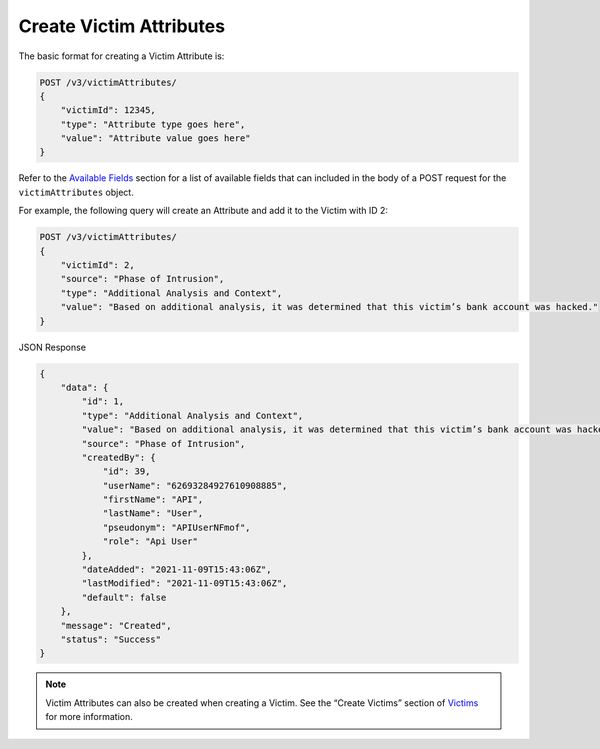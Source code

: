 Create Victim Attributes
------------------------

The basic format for creating a Victim Attribute is:

.. code::

    POST /v3/victimAttributes/
    {
        "victimId": 12345,
        "type": "Attribute type goes here",
        "value": "Attribute value goes here"
    }

Refer to the `Available Fields <#available-fields>`_ section for a list of available fields that can included in the body of a POST request for the ``victimAttributes`` object.

For example, the following query will create an Attribute and add it to the Victim with ID 2:

.. code::

    POST /v3/victimAttributes/
    {
        "victimId": 2,
        "source": "Phase of Intrusion",
        "type": "Additional Analysis and Context",
        "value": "Based on additional analysis, it was determined that this victim’s bank account was hacked."
    }

JSON Response

.. code:: json

    {
        "data": {
            "id": 1,
            "type": "Additional Analysis and Context",
            "value": "Based on additional analysis, it was determined that this victim’s bank account was hacked.",
            "source": "Phase of Intrusion",
            "createdBy": {
                "id": 39,
                "userName": "62693284927610908885",
                "firstName": "API",
                "lastName": "User",
                "pseudonym": "APIUserNFmof",
                "role": "Api User"
            },
            "dateAdded": "2021-11-09T15:43:06Z",
            "lastModified": "2021-11-09T15:43:06Z",
            "default": false
        },
        "message": "Created",
        "status": "Success"
    }

.. note::
    Victim Attributes can also be created when creating a Victim. See the “Create Victims” section of `Victims <https://docs.threatconnect.com/en/latest/rest_api/v3/victims/victims.html>`_ for more information.